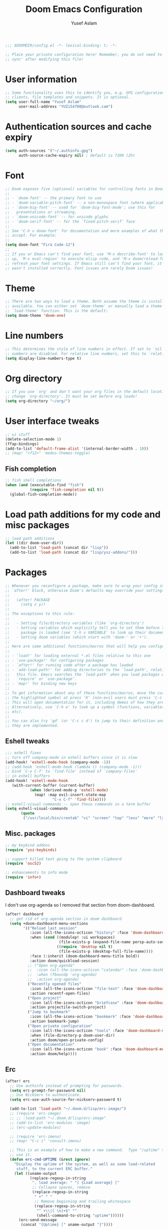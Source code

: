 #+TITLE: Doom Emacs Configuration
#+AUTHOR: Yusef Aslam
#+PROPERTY: header-args :tangle config.el
#+auto_tangle: t

#+begin_src emacs-lisp
;;; $DOOMDIR/config.el -*- lexical-binding: t; -*-

;; Place your private configuration here! Remember, you do not need to run 'doom
;; sync' after modifying this file!
#+end_src

* User information
#+begin_src emacs-lisp
;; Some functionality uses this to identify you, e.g. GPG configuration, email
;; clients, file templates and snippets. It is optional.
(setq user-full-name "Yusef Aslam"
      user-mail-address "YUZi54780@outlook.com")
#+end_src

* Authentication sources and cache expiry
#+begin_src emacs-lisp
(setq auth-sources '("~/.authinfo.gpg")
      auth-source-cache-expiry nil) ; default is 7200 (2h)
#+end_src

* Font
#+begin_src emacs-lisp
;; Doom exposes five (optional) variables for controlling fonts in Doom:
;;
;; - `doom-font' -- the primary font to use
;; - `doom-variable-pitch-font' -- a non-monospace font (where applicable)
;; - `doom-big-font' -- used for `doom-big-font-mode'; use this for
;;   presentations or streaming.
;; - `doom-unicode-font' -- for unicode glyphs
;; - `doom-serif-font' -- for the `fixed-pitch-serif' face
;;
;; See 'C-h v doom-font' for documentation and more examples of what they
;; accept. For example:
;;
(setq doom-font "Fira Code-12")
;;
;; If you or Emacs can't find your font, use 'M-x describe-font' to look them
;; up, `M-x eval-region' to execute elisp code, and 'M-x doom/reload-font' to
;; refresh your font settings. If Emacs still can't find your font, it likely
;; wasn't installed correctly. Font issues are rarely Doom issues!
#+end_src

* Theme
#+begin_src emacs-lisp
;; There are two ways to load a theme. Both assume the theme is installed and
;; available. You can either set `doom-theme' or manually load a theme with the
;; `load-theme' function. This is the default:
(setq doom-theme 'doom-one)
#+end_src

* Line numbers
#+begin_src emacs-lisp
;; This determines the style of line numbers in effect. If set to `nil', line
;; numbers are disabled. For relative line numbers, set this to `relative'.
(setq display-line-numbers-type t)
#+end_src

* Org directory
#+begin_src emacs-lisp
;; If you use `org' and don't want your org files in the default location below,
;; change `org-directory'. It must be set before org loads!
(setq org-directory "~/org/")
#+end_src

* User interface tweaks
#+begin_src emacs-lisp
;; ui stuff
(delete-selection-mode 1)
(ffap-bindings)
(add-to-list 'default-frame-alist '(internal-border-width . 10))
;; (map! "<f12>" 'modus-themes-toggle)
#+end_src
** Fish completion
#+begin_src emacs-lisp
;; fish shell completions
(when (and (executable-find "fish")
           (require 'fish-completion nil t))
  (global-fish-completion-mode))
#+end_src

* Load path additions for my code and misc packages
#+begin_src emacs-lisp
;; load path additions
(let ((dir doom-user-dir))
  (add-to-list 'load-path (concat dir "lisp"))
  (add-to-list 'load-path (concat dir "lisp/ysz-addons/")))
#+end_src

* Packages
#+begin_src emacs-lisp
;; Whenever you reconfigure a package, make sure to wrap your config in an
;; `after!' block, otherwise Doom's defaults may override your settings. E.g.
;;
;;   (after! PACKAGE
;;     (setq x y))
;;
;; The exceptions to this rule:
;;
;;   - Setting file/directory variables (like `org-directory')
;;   - Setting variables which explicitly tell you to set them before their
;;     package is loaded (see 'C-h v VARIABLE' to look up their documentation).
;;   - Setting doom variables (which start with 'doom-' or '+').
;;
;; Here are some additional functions/macros that will help you configure Doom.
;;
;; - `load!' for loading external *.el files relative to this one
;; - `use-package!' for configuring packages
;; - `after!' for running code after a package has loaded
;; - `add-load-path!' for adding directories to the `load-path', relative to
;;   this file. Emacs searches the `load-path' when you load packages with
;;   `require' or `use-package'.
;; - `map!' for binding new keys
;;
;; To get information about any of these functions/macros, move the cursor over
;; the highlighted symbol at press 'K' (non-evil users must press 'C-c c k').
;; This will open documentation for it, including demos of how they are used.
;; Alternatively, use `C-h o' to look up a symbol (functions, variables, faces,
;; etc).
;;
;; You can also try 'gd' (or 'C-c c d') to jump to their definition and see how
;; they are implemented.
#+end_src

** Eshell tweaks
#+begin_src emacs-lisp
;;; eshell fixes
;; turn off company-mode in eshell buffers since it is slow
(add-hook! 'eshell-mode-hook (company-mode -1))
;; (add-hook 'eshell-mode-hook (lambda () (company-mode -1)))
;; bind `C-x C-f' to `find-file' instead of `company-files'
;; in eshell buffers
(add-hook! 'eshell-mode-hook
   (with-current-buffer (current-buffer)
           (when (derived-mode-p 'eshell-mode)
             (map! :map evil-insert-state-map
                     "C-x C-f" 'find-file))))
;; eshell-visual-commands -- open these commands in a term buffer
(setq eshell-visual-commands
       (quote
        ("/usr/local/bin/crontab" "vi" "screen" "top" "less" "more" "lynx" "ncftp" "pine" "tin" "trn" "elm" "tmux" "nano")))
#+end_src

** Misc. packages
#+begin_src emacs-lisp
;; my keybind addons
(require 'ysz-keybinds)

;; support killed text going to the system clipboard
(require 'osc52)

;; enhancements to info mode
(require 'info+)
#+end_src

** Dashboard tweaks
I don't use org-agenda so I removed that section from doom-dashboard.
#+begin_src emacs-lisp
(after! dashboard
  ;; get rid of org-agenda section in doom dashboard
  (setq +doom-dashboard-menu-sections
        '(("Reload last session"
           :icon (all-the-icons-octicon "history" :face 'doom-dashboard-menu-title)
           :when (cond ((modulep! :ui workspaces)
                        (file-exists-p (expand-file-name persp-auto-save-fname persp-save-dir)))
                       ((require 'desktop nil t)
                        (file-exists-p (desktop-full-file-name))))
           :face (:inherit (doom-dashboard-menu-title bold))
           :action doom/quickload-session)
          ;; ("Open org-agenda"
          ;;  :icon (all-the-icons-octicon "calendar" :face 'doom-dashboard-menu-title)
          ;;  :when (fboundp 'org-agenda)
          ;;  :action org-agenda)
          ("Recently opened files"
           :icon (all-the-icons-octicon "file-text" :face 'doom-dashboard-menu-title)
           :action recentf-open-files)
          ("Open project"
           :icon (all-the-icons-octicon "briefcase" :face 'doom-dashboard-menu-title)
           :action projectile-switch-project)
          ("Jump to bookmark"
           :icon (all-the-icons-octicon "bookmark" :face 'doom-dashboard-menu-title)
           :action bookmark-jump)
          ("Open private configuration"
           :icon (all-the-icons-octicon "tools" :face 'doom-dashboard-menu-title)
           :when (file-directory-p doom-user-dir)
           :action doom/open-private-config)
          ("Open documentation"
           :icon (all-the-icons-octicon "book" :face 'doom-dashboard-menu-title)
           :action doom/help))))
#+end_src

** Erc
#+begin_src emacs-lisp
(after! erc
  ;; Use authinfo instead of prompting for passwords.
  (setq erc-prompt-for-password nil)
  ;; Use NickServ to authenticate.
  (setq erc-use-auth-source-for-nickserv-password t)

  (add-to-list 'load-path "~/.doom.d/lisp/erc-image/")
  ;; (require 'erc-image)
  ;; ;; :load-path "~/.doom.d/lisp/erc-image"
  ;; (add-to-list 'erc-modules 'image)
  ;; (erc-update-modules)

  ;; (require 'erc-imenu)
  ;; (map! "C-c i" 'consult-imenu)

  ;; This is an example of how to make a new command.  Type "/uptime" to
  ;; use it.
  (defun erc-cmd-UPTIME (&rest ignore)
    "Display the uptime of the system, as well as some load-related
     stuff, to the current ERC buffer."
    (let ((uname-output
           (replace-regexp-in-string
            ", load average: " "] {Load average} ["
            ;; Collapse spaces, remove
            (replace-regexp-in-string
             " +" " "
             ;; Remove beginning and trailing whitespace
             (replace-regexp-in-string
              "^ +\\|[ \n]+$" ""
              (shell-command-to-string "uptime"))))))
      (erc-send-message
       (concat "{Uptime} [" uname-output "]"))))

  (defun erc-cmd-BASE (&rest str)
    "Encode the argument STR into base64, output it into the current buffer."
    (if str
         (let ((str `,(mapconcat 'identity str " ")))
              (encoded-strings (base64-encode-string (s-join " " str)))
              (erc-send-message encoded-strings))))

  (defun erc-cmd-BL (chan lines)
    "Request a backlog from the ZNC backlog module by sending a message to the ZNC backlog module.
LINES is the amount of backlog lines to request, if LINES is `nil', LINES is set to 20.
CHAN is the channel to request the backlog for, if `nil', it is the current channel."
    (let ((chan chan)
          (lines lines))
      (erc-send-input-line "*backlog" (concat chan " " lines))))

  (defun erc-cmd-LOGS (chan &rest query)
    "Request a logsearch from the ZNC logsearch module by sending a message to the ZNC logsearch module.
CHAN is the channel to request the logsearch for.
QUERY is the query to search for in the logs."
    (let ((chan chan)
          (query `,(mapconcat 'identity query " ")))
      (erc-send-input-line "*logsearch" (concat chan " " query))))

  ;;; DONE:: [2023-01-22 Sun 01:53]
  ;; Fixed: The problem was that ZNC
  ;;        needed to run on SSL mode on
  ;;        the computer that hosts it for
  ;;        me to be able to connect to it using TLS.
  ;; ZNC expects the client identifier and
  ;; password in the USERNAME field and not
  ;; the NICK field.
  (defun znc-connect-tls ()
    (interactive)
    (erc-tls :server "freebsd-oldman.home" :port 3000 :nick "zncadmin" :user "zncadmin@laptop-emacs/libera" :password "ZNCIRC43521.")))
#+end_src

** Znc
#+begin_src emacs-lisp
(after! znc
  (require 'znc)
  (setq znc-servers '(("freebsd-oldman.home" 3000 t
                       ((libera "zncadmin@laptop-emacs" "ZNCIRC43521."))))))
#+end_src

** Cape
#+begin_src emacs-lisp
(use-package! cape
  :config
  ;; Bind dedicated completion commands
  ;; Alternative prefix keys: C-c p, M-p, M-+, ...
  (map! :g :prefix "C-c ["
    "p" 'completion-at-point ;; capf
    "t" 'complete-tag        ;; etags
    "d" 'cape-dabbrev        ;; or dabbrev-completion
    "h" 'cape-history
    "f" 'cape-file
    "k" 'cape-keyword
    "s" 'cape-symbol
    "a" 'cape-abbrev
    "i" 'cape-ispell
    "l" 'cape-line
    "w" 'cape-dict
    "\\" 'cape-tex
    "_" 'cape-tex
    "^" 'cape-tex
    "&" 'cape-sgml
    "r" 'cape-rfc1345)

   ;; Add `completion-at-point-functions', used by `completion-at-point'.
  (add-to-list 'completion-at-point-functions #'cape-dabbrev)
  (add-to-list 'completion-at-point-functions #'cape-file))
#+end_src

** Org
#+begin_src emacs-lisp
(after! (:and org org-superstar)
  (map! :map org-mode-map "C-c q" 'kill-this-buffer)

  (dolist (face '((org-level-1 . 1.2)
                  (org-level-2 . 1.1)
                  (org-level-3 . 1.05)
                  (org-level-4 . 1.0)
                  (org-level-5 . 1.1)
                  (org-level-6 . 1.1)
                  (org-level-7 . 1.1)
                  (org-level-8 . 1.1)))
    (set-face-attribute (car face) nil :font "Fira Code" :weight 'bold :height (cdr face)))

  (setq org-publish-project-alist
      '(("yaslam's website" ;; my blog project (just a name)
         ;; Path to org files.
         :base-directory "~/mywebsite/_org"
         :base-extension "org"
         ;; Path to Jekyll Posts
         :publishing-directory "~/mywebsite/_posts"
         :recursive t
         :publishing-function org-html-publish-to-html
         :headline-levels 4
         :html-extension "html"
         :body-only t))))
#+end_src

** Flycheck
#+begin_src emacs-lisp
(after! flycheck
  (setq flycheck-check-syntax-automatically '(save mode-enable)))
#+end_src

** Vertico multiform
#+begin_src emacs-lisp
(use-package! vertico-multiform
  :load-path "~/.emacs.d/.local/straight/repos/vertico/extensions/"
  :config
  (map! :map vertico-map
    "C-c M-V" 'vertico-multiform-vertical
    "C-c M-G" 'vertico-multiform-grid
    "C-c M-F" 'vertico-multiform-flat
    "C-c M-R" 'vertico-multiform-reverse
    "C-c M-U" 'vertico-multiform-unobtrusive)

  (setq vertico-multiform-commands
    '((consult-line buffer)
      (consult-imenu buffer)))
       ;; (execute-extended-command flat)))

  (vertico-multiform-mode t))
#+end_src

** Bufler
#+begin_src emacs-lisp
(after! bufler
  (require 'ysz-bufler-config)
  (bufler-mode 1)
  (bufler-tabs-mode 1)
  (map! "C-c b" 'bufler-switch-buffer
        "C-c C-S-b" 'bufler-list)

  (evil-define-key 'normal bufler-list-mode-map
        "K" 'bufler-list-buffer-kill
        "gs" 'bufler-list-buffer-save
        "q" 'quit-window
        (kbd "RET") 'bufler-list-buffer-switch
        "n" 'magit-section-forward-sibling
        "p" 'magit-section-backward-sibling
        (kbd "TAB") 'magit-section-toggle
        (kbd "?") 'hydra:bufler/body
        "f" 'bufler-list-group-frame
        "F" 'bufler-list-group-make-frame))
#+end_src

** Minions
#+begin_src emacs-lisp
(after! minions
  (require 'minions)
  (minions-mode 1))
#+end_src

** Keycast
#+begin_src emacs-lisp
(after! keycast
  (require 'keycast)
  (setq keycast-header-line-insert-after 'mode-line-position)
  (keycast-header-line-mode 1))
#+end_src

** Lin
#+begin_src emacs-lisp
(use-package! lin
  :init
  (setq lin-face 'lin-blue)
  ;; You can use this to live update the face:
  ;;
  ;; (customize-set-variable 'lin-face 'lin-green)
  (setq lin-mode-hooks
       '(bongo-mode-hook
         dired-mode-hook
         elfeed-search-mode-hook
         git-rebase-mode-hook
         grep-mode-hook
         ibuffer-mode-hook
         ilist-mode-hook
         ledger-report-mode-hook
         log-view-mode-hook
         magit-log-mode-hook
         mu4e-headers-mode-hook
         notmuch-search-mode-hook
         notmuch-tree-mode-hook
         occur-mode-hook
         org-agenda-mode-hook
         pdf-outline-buffer-mode-hook
         proced-mode-hook
         tabulated-list-mode-hook))
  :config
  (lin-global-mode 1))
#+end_src

** Ef-themes
#+begin_src emacs-lisp
;; (after! ef-themes
;;   (setq ef-themes-to-toggle '(ef-day ef-dark))
;;   (map! "<f12>" 'ef-themes-toggle))
#+end_src

** Doom-modeline
#+begin_src emacs-lisp
(use-package! doom-modeline
  :config
  (setq doom-modeline-hud nil)
  (setq doom-modeline-icon t)
  (setq doom-modeline-major-mode-icon t)
  (setq doom-modeline-height 10))
#+end_src

** Beacon
#+begin_src emacs-lisp
(after! beacon
  (setq beacon-blink-when-window-scrolls t)
  (setq beacon-blink-when-focused t)
  (setq beacon-blink-when-point-moves-vertically t)
  (beacon-mode 1))
#+end_src

** Org-auto-tangle
#+begin_src emacs-lisp
(use-package! org-auto-tangle
  :defer t
  :hook (org-mode . org-auto-tangle-mode))
#+end_src
